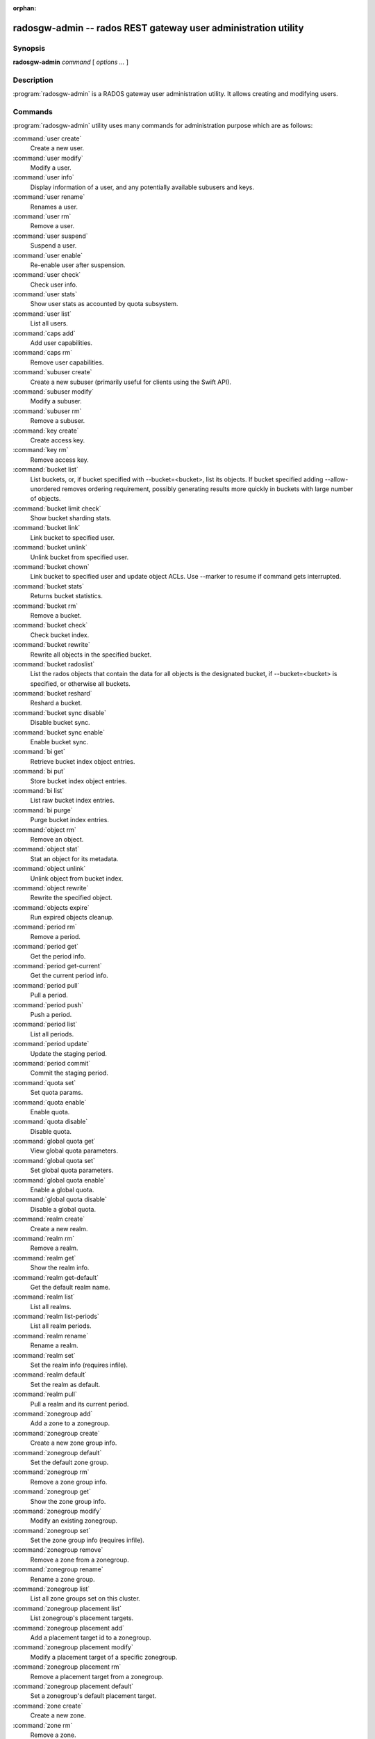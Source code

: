:orphan:

=================================================================
 radosgw-admin -- rados REST gateway user administration utility
=================================================================

.. program:: radosgw-admin

Synopsis
========

| **radosgw-admin** *command* [ *options* *...* ]


Description
===========

:program:`radosgw-admin` is a RADOS gateway user administration utility. It
allows creating and modifying users.


Commands
========

:program:`radosgw-admin` utility uses many commands for administration purpose
which are as follows:

:command:`user create`
  Create a new user.

:command:`user modify`
  Modify a user.

:command:`user info`
  Display information of a user, and any potentially available
  subusers and keys.

:command:`user rename`
  Renames a user.

:command:`user rm`
  Remove a user.

:command:`user suspend`
  Suspend a user.

:command:`user enable`
  Re-enable user after suspension.

:command:`user check`
  Check user info.

:command:`user stats`
  Show user stats as accounted by quota subsystem.

:command:`user list`
  List all users.

:command:`caps add`
  Add user capabilities.

:command:`caps rm`
  Remove user capabilities.

:command:`subuser create`
  Create a new subuser (primarily useful for clients using the Swift API).

:command:`subuser modify`
  Modify a subuser.

:command:`subuser rm`
  Remove a subuser.

:command:`key create`
  Create access key.

:command:`key rm`
  Remove access key.

:command:`bucket list`
  List buckets, or, if bucket specified with --bucket=<bucket>,
  list its objects. If bucket specified adding --allow-unordered
  removes ordering requirement, possibly generating results more
  quickly in buckets with large number of objects.

:command:`bucket limit check`
  Show bucket sharding stats.

:command:`bucket link`
  Link bucket to specified user.

:command:`bucket unlink`
  Unlink bucket from specified user.

:command:`bucket chown`
  Link bucket to specified user and update object ACLs. 
  Use --marker to resume if command gets interrupted.

:command:`bucket stats`
  Returns bucket statistics.

:command:`bucket rm`
  Remove a bucket.

:command:`bucket check`
  Check bucket index.

:command:`bucket rewrite`
  Rewrite all objects in the specified bucket.

:command:`bucket radoslist`
  List the rados objects that contain the data for all objects is
  the designated bucket, if --bucket=<bucket> is specified, or
  otherwise all buckets.

:command:`bucket reshard`
  Reshard a bucket.

:command:`bucket sync disable`
  Disable bucket sync.

:command:`bucket sync enable`
  Enable bucket sync.

:command:`bi get`
  Retrieve bucket index object entries.

:command:`bi put`
  Store bucket index object entries.

:command:`bi list`
  List raw bucket index entries.

:command:`bi purge`
  Purge bucket index entries.

:command:`object rm`
  Remove an object.

:command:`object stat`
  Stat an object for its metadata.

:command:`object unlink`
  Unlink object from bucket index.

:command:`object rewrite`
  Rewrite the specified object.

:command:`objects expire`
  Run expired objects cleanup.

:command:`period rm`
  Remove a period.

:command:`period get`
  Get the period info.

:command:`period get-current`
  Get the current period info.

:command:`period pull`
  Pull a period.

:command:`period push`
  Push a period.

:command:`period list`
  List all periods.

:command:`period update`
  Update the staging period.

:command:`period commit`
  Commit the staging period.

:command:`quota set`
  Set quota params.

:command:`quota enable`
  Enable quota.

:command:`quota disable`
  Disable quota.

:command:`global quota get`
  View global quota parameters.

:command:`global quota set`
  Set global quota parameters.

:command:`global quota enable`
  Enable a global quota.

:command:`global quota disable`
  Disable a global quota.

:command:`realm create`
  Create a new realm.

:command:`realm rm`
  Remove a realm.

:command:`realm get`
  Show the realm info.

:command:`realm get-default`
  Get the default realm name.

:command:`realm list`
  List all realms.

:command:`realm list-periods`
  List all realm periods.

:command:`realm rename`
  Rename a realm.

:command:`realm set`
  Set the realm info (requires infile).

:command:`realm default`
  Set the realm as default.

:command:`realm pull`
  Pull a realm and its current period.

:command:`zonegroup add`
  Add a zone to a zonegroup.

:command:`zonegroup create`
  Create a new zone group info.

:command:`zonegroup default`
  Set the default zone group.

:command:`zonegroup rm`
  Remove a zone group info.

:command:`zonegroup get`
  Show the zone group info.

:command:`zonegroup modify`
  Modify an existing zonegroup.

:command:`zonegroup set`
  Set the zone group info (requires infile).

:command:`zonegroup remove`
  Remove a zone from a zonegroup.

:command:`zonegroup rename`
  Rename a zone group.

:command:`zonegroup list`
  List all zone groups set on this cluster.

:command:`zonegroup placement list`
  List zonegroup's placement targets.

:command:`zonegroup placement add`
  Add a placement target id to a zonegroup.

:command:`zonegroup placement modify`
  Modify a placement target of a specific zonegroup.

:command:`zonegroup placement rm`
  Remove a placement target from a zonegroup.

:command:`zonegroup placement default`
  Set a zonegroup's default placement target.

:command:`zone create`
  Create a new zone.

:command:`zone rm`
  Remove a zone.

:command:`zone get`
  Show zone cluster params.

:command:`zone set`
  Set zone cluster params (requires infile).

:command:`zone modify`
  Modify an existing zone.

:command:`zone list`
  List all zones set on this cluster.

:command:`metadata sync status`
  Get metadata sync status.

:command:`metadata sync init`
  Init metadata sync.

:command:`metadata sync run`
  Run metadata sync.

:command:`data sync status`
  Get data sync status of the specified source zone.
  
:command:`data sync init`
  Init data sync for the specified source zone.

:command:`data sync run`
  Run data sync for the specified source zone.

:command:`sync error list`
  list sync error.

:command:`sync error trim`
  trim sync error.

:command:`zone rename`
  Rename a zone.

:command:`zone placement list`
  List zone's placement targets.

:command:`zone placement add`
  Add a zone placement target.

:command:`zone placement modify`
  Modify a zone placement target.

:command:`zone placement rm`
  Remove a zone placement target.

:command:`pool add`
  Add an existing pool for data placement.

:command:`pool rm`
  Remove an existing pool from data placement set.

:command:`pools list`
  List placement active set.

:command:`policy`
  Display bucket/object policy.

:command:`log list`
  List log objects.

:command:`log show`
  Dump a log from specific object or (bucket + date + bucket-id).
  (NOTE: required to specify formatting of date to "YYYY-MM-DD-hh")

:command:`log rm`
  Remove log object.

:command:`usage show`
  Show the usage information (with optional user and date range).

:command:`usage trim`
  Trim usage information (with optional user and date range).

:command:`gc list`
  Dump expired garbage collection objects (specify --include-all to list all
  entries, including unexpired).

:command:`gc process`
  Manually process garbage.

:command:`lc list`
  List all bucket lifecycle progress.

:command:`lc process`
  Manually process lifecycle.  If bucket specified with --bucket=<bucket>,
  only <bucket> is processed.

:command:`metadata get`
  Get metadata info.

:command:`metadata put`
  Put metadata info.

:command:`metadata rm`
  Remove metadata info.

:command:`metadata list`
  List metadata info.

:command:`mdlog list`
  List metadata log which is needed for multi-site deployments.

:command:`mdlog trim`
  Trim metadata log manually instead of relying on RGWs integrated log sync.
  Before trimming, compare the listings and make sure the last sync was
  complete, otherwise it can reinitiate a sync.

:command:`mdlog status`
  Read metadata log status.

:command:`bilog list`
  List bucket index log which is needed for multi-site deployments.

:command:`bilog trim`
  Trim bucket index log (use start-marker, end-marker) manually instead
  of relying on RGWs integrated log sync.
  Before trimming, compare the listings and make sure the last sync was
  complete, otherwise it can reinitiate a sync.

:command:`datalog list`
  List data log which is needed for multi-site deployments.

:command:`datalog trim`
  Trim data log manually instead of relying on RGWs integrated log sync.
  Before trimming, compare the listings and make sure the last sync was
  complete, otherwise it can reinitiate a sync.

:command:`datalog status`
  Read data log status.

:command:`orphans find`
  Init and run search for leaked rados objects.
  DEPRECATED. See the "rgw-orphan-list" tool.

:command:`orphans finish`
  Clean up search for leaked rados objects.
  DEPRECATED. See the "rgw-orphan-list" tool.

:command:`orphans list-jobs`
  List the current job-ids for the orphans search.
  DEPRECATED. See the "rgw-orphan-list" tool.

:command:`role create`
  create a new AWS role for use with STS.

:command:`role rm`
  Remove a role.

:command:`role get`
  Get a role.

:command:`role list`
  List the roles with specified path prefix.

:command:`role modify`
  Modify the assume role policy of an existing role.

:command:`role-policy put`
  Add/update permission policy to role.

:command:`role-policy list`
  List the policies attached to a role.

:command:`role-policy get`
  Get the specified inline policy document embedded with the given role.

:command:`role-policy rm`
  Remove the policy attached to a role

:command:`reshard add`
  Schedule a resharding of a bucket

:command:`reshard list`
  List all bucket resharding or scheduled to be resharded

:command:`reshard process`
  Process of scheduled reshard jobs

:command:`reshard status`
  Resharding status of a bucket

:command:`reshard cancel`
  Cancel resharding a bucket

:command:`topic list`
  List bucket notifications/pubsub topics                                                   

:command:`topic get`
  Get a bucket notifications/pubsub topic                                                   
  
:command:`topic rm`
  Remove a bucket notifications/pubsub topic                                                

:command:`subscription get`
  Get a pubsub subscription definition

:command:`subscription rm`
  Remove a pubsub subscription

:command:`subscription pull`
  Show events in a pubsub subscription
             
:command:`subscription ack`
  Ack (remove) an events in a pubsub subscription


Options
=======

.. option:: -c ceph.conf, --conf=ceph.conf

   Use ``ceph.conf`` configuration file instead of the default
   ``/etc/ceph/ceph.conf`` to determine monitor addresses during
   startup.

.. option:: -m monaddress[:port]

   Connect to specified monitor (instead of looking through ceph.conf).

.. option:: --tenant=<tenant>

   Name of the tenant.

.. option:: --uid=uid

   The radosgw user ID.

.. option:: --new-uid=uid

   ID of the new user. Used with 'user rename' command.

.. option:: --subuser=<name>

	Name of the subuser.

.. option:: --access-key=<key>

        S3 access key.

.. option:: --email=email

   The e-mail address of the user.

.. option:: --secret/--secret-key=<key>

   The secret key.

.. option:: --gen-access-key

	Generate random access key (for S3).

.. option:: --gen-secret

	Generate random secret key.

.. option:: --key-type=<type>

	key type, options are: swift, s3.

.. option:: --temp-url-key[-2]=<key>

	Temporary url key.

.. option:: --max-buckets

	max number of buckets for a user (0 for no limit, negative value to disable bucket creation).
	Default is 1000.

.. option:: --access=<access>

   Set the access permissions for the sub-user.
   Available access permissions are read, write, readwrite and full.

.. option:: --display-name=<name>

   The display name of the user.

.. option:: --admin

   Set the admin flag on the user.

.. option:: --system

   Set the system flag on the user.

.. option:: --bucket=[tenant-id/]bucket

   Specify the bucket name.  If tenant-id is not specified, the tenant-id
   of the user (--uid) is used.

.. option:: --pool=<pool>

   Specify the pool name.
   Also used with `orphans find` as data pool to scan for leaked rados objects.

.. option:: --object=object

   Specify the object name.

.. option:: --date=yyyy-mm-dd

   The date in the format yyyy-mm-dd.

.. option:: --start-date=yyyy-mm-dd

   The start date in the format yyyy-mm-dd.

.. option:: --end-date=yyyy-mm-dd

   The end date in the format yyyy-mm-dd.

.. option:: --bucket-id=<bucket-id>

   Specify the bucket id.

.. option:: --bucket-new-name=[tenant-id/]<bucket>

   Optional for `bucket link`; use to rename a bucket.
        While tenant-id/ can be specified, this is never
        necessary for normal operation.

.. option:: --shard-id=<shard-id>

	Optional for mdlog list, bi list, data sync status. Required for ``mdlog trim``.

.. option:: --max-entries=<entries>

	Optional for listing operations to specify the max entries.

.. option:: --purge-data

   When specified, user removal will also purge all the user data.

.. option:: --purge-keys

	When specified, subuser removal will also purge all the subuser keys.
   
.. option:: --purge-objects

   When specified, the bucket removal will also purge all objects in it.

.. option:: --metadata-key=<key>

	Key to retrieve metadata from with ``metadata get``.

.. option:: --remote=<remote>

   Zone or zonegroup id of remote gateway.

.. option:: --period=<id>

   Period id.

.. option:: --url=<url>

   url for pushing/pulling period or realm.

.. option:: --epoch=<number>

   Period epoch.

.. option:: --commit

   Commit the period during 'period update'.

.. option:: --staging

   Get the staging period info.

.. option:: --master

   Set as master.

.. option:: --master-zone=<id>

   Master zone id.

.. option:: --rgw-realm=<name>

   The realm name.

.. option:: --realm-id=<id>

   The realm id.

.. option:: --realm-new-name=<name>

   New name of realm.

.. option:: --rgw-zonegroup=<name>

   The zonegroup name.

.. option:: --zonegroup-id=<id>

   The zonegroup id.

.. option:: --zonegroup-new-name=<name>

   The new name of the zonegroup.

.. option:: --rgw-zone=<zone>

	Zone in which radosgw is running.

.. option:: --zone-id=<id>

   The zone id.

.. option:: --zone-new-name=<name>

   The new name of the zone.

.. option:: --source-zone

   The source zone for data sync.

.. option:: --default

   Set the entity (realm, zonegroup, zone) as default.

.. option:: --read-only

   Set the zone as read-only when adding to the zonegroup.

.. option:: --placement-id

   Placement id for the zonegroup placement commands.

.. option:: --tags=<list>

   The list of tags for zonegroup placement add and modify commands.

.. option:: --tags-add=<list>

   The list of tags to add for zonegroup placement modify command.

.. option:: --tags-rm=<list>

   The list of tags to remove for zonegroup placement modify command.

.. option:: --endpoints=<list>

   The zone endpoints.

.. option:: --index-pool=<pool>

   The placement target index pool.

.. option:: --data-pool=<pool>

   The placement target data pool.

.. option:: --data-extra-pool=<pool>

   The placement target data extra (non-ec) pool.

.. option:: --placement-index-type=<type>

   The placement target index type (normal, indexless, or #id).

.. option:: --tier-type=<type>

   The zone tier type.

.. option:: --tier-config=<k>=<v>[,...]

   Set zone tier config keys, values.

.. option:: --tier-config-rm=<k>[,...]

   Unset zone tier config keys.

.. option:: --sync-from-all[=false]

   Set/reset whether zone syncs from all zonegroup peers.

.. option:: --sync-from=[zone-name][,...]

   Set the list of zones to sync from.

.. option:: --sync-from-rm=[zone-name][,...]

   Remove the zones from list of zones to sync from.

.. option:: --bucket-index-max-shards

   Override a zone's or zonegroup's default number of bucket index shards. This
   option is accepted by the 'zone create', 'zone modify', 'zonegroup add',
   and 'zonegroup modify' commands, and applies to buckets that are created
   after the zone/zonegroup changes take effect.

.. option:: --fix

	Besides checking bucket index, will also fix it.

.. option:: --check-objects

	bucket check: Rebuilds bucket index according to actual objects state.

.. option:: --format=<format>

	Specify output format for certain operations. Supported formats: xml, json.

.. option:: --sync-stats

	Option for 'user stats' command. When specified, it will update user stats with
	the current stats reported by user's buckets indexes.

.. option:: --show-config

	Show configuration.

.. option:: --show-log-entries=<flag>

	Enable/disable dump of log entries on log show.

.. option:: --show-log-sum=<flag>

	Enable/disable dump of log summation on log show.

.. option:: --skip-zero-entries

	Log show only dumps entries that don't have zero value in one of the numeric
	field.

.. option:: --infile

	Specify a file to read in when setting data.

.. option:: --categories=<list>

	Comma separated list of categories, used in usage show.

.. option:: --caps=<caps>

	List of caps (e.g., "usage=read, write; user=read").

.. option:: --compression=<compression-algorithm>

    Placement target compression algorithm (lz4|snappy|zlib|zstd)

.. option:: --yes-i-really-mean-it

	Required for certain operations.

.. option:: --min-rewrite-size

    Specify the min object size for bucket rewrite (default 4M).

.. option:: --max-rewrite-size

    Specify the max object size for bucket rewrite (default ULLONG_MAX).

.. option:: --min-rewrite-stripe-size

    Specify the min stripe size for object rewrite (default 0). If the value
    is set to 0, then the specified object will always be
    rewritten for restriping.

.. option:: --warnings-only

   When specified with bucket limit check,
   list only buckets nearing or over the current max objects per shard value.

.. option:: --bypass-gc

   When specified with bucket deletion,
   triggers object deletions by not involving GC.

.. option:: --inconsistent-index

   When specified with bucket deletion and bypass-gc set to true,
   ignores bucket index consistency.

.. option:: --max-concurrent-ios

        Maximum concurrent ios for bucket operations. Affects operations that
        scan the bucket index, e.g., listing, deletion, and all scan/search
        operations such as finding orphans or checking the bucket index.
        Default is 32.

Quota Options
=============

.. option:: --max-objects

	Specify max objects (negative value to disable).

.. option:: --max-size

	Specify max size (in B/K/M/G/T, negative value to disable).

.. option:: --quota-scope

	The scope of quota (bucket, user).


Orphans Search Options
======================

.. option:: --num-shards

	Number of shards to use for keeping the temporary scan info

.. option:: --orphan-stale-secs

        Number of seconds to wait before declaring an object to be an orphan.
        Default is 86400 (24 hours).

.. option:: --job-id

        Set the job id (for orphans find)


Orphans list-jobs options
=========================

.. option:: --extra-info

   Provide extra info in the job list.


Role Options
============

.. option:: --role-name

   The name of the role to create.

.. option:: --path

   The path to the role.

.. option:: --assume-role-policy-doc

   The trust relationship policy document that grants an entity permission to
   assume the role.

.. option:: --policy-name

   The name of the policy document.

.. option:: --policy-doc

   The permission policy document.

.. option:: --path-prefix

   The path prefix for filtering the roles.


Bucket Notifications/PubSub Options
===================================
.. option:: --topic                   

   The bucket notifications/pubsub topic name.

.. option:: --subscription

   The pubsub subscription name.

.. option:: --event-id

   The event id in a pubsub subscription.


Examples
========

Generate a new user::

        $ radosgw-admin user create --display-name="johnny rotten" --uid=johnny
        { "user_id": "johnny",
          "rados_uid": 0,
          "display_name": "johnny rotten",
          "email": "",
          "suspended": 0,
          "subusers": [],
          "keys": [
                { "user": "johnny",
                  "access_key": "TCICW53D9BQ2VGC46I44",
                  "secret_key": "tfm9aHMI8X76L3UdgE+ZQaJag1vJQmE6HDb5Lbrz"}],
          "swift_keys": []}

Remove a user::

        $ radosgw-admin user rm --uid=johnny

Rename a user::

        $ radosgw-admin user rename --uid=johny --new-uid=joe
        
Remove a user and all associated buckets with their contents::

        $ radosgw-admin user rm --uid=johnny --purge-data

Remove a bucket::

	$ radosgw-admin bucket rm --bucket=foo

Link bucket to specified user::
	
	$ radosgw-admin bucket link --bucket=foo --bucket_id=<bucket id> --uid=johnny

Unlink bucket from specified user::

        $ radosgw-admin bucket unlink --bucket=foo --uid=johnny

Rename a bucket::

        $ radosgw-admin bucket link --bucket=foo --bucket-new-name=bar --uid=johnny

Move a bucket from the old global tenant space to a specified tenant::

        $ radosgw-admin bucket link --bucket=/foo --uid=12345678$12345678'

Link bucket to specified user and change object ACLs::

        $ radosgw-admin bucket chown --bucket=/foo --uid=12345678$12345678'

Show the logs of a bucket from April 1st, 2012::

        $ radosgw-admin log show --bucket=foo --date=2012-04-01-01 --bucket-id=default.14193.1

Show usage information for user from March 1st to (but not including) April 1st, 2012::

        $ radosgw-admin usage show --uid=johnny \
                        --start-date=2012-03-01 --end-date=2012-04-01

Show only summary of usage information for all users::

        $ radosgw-admin usage show --show-log-entries=false

Trim usage information for user until March 1st, 2012::

        $ radosgw-admin usage trim --uid=johnny --end-date=2012-04-01


Availability
============

:program:`radosgw-admin` is part of Ceph, a massively scalable, open-source,
distributed storage system.  Please refer to the Ceph documentation at
https://docs.ceph.com for more information.


See also
========

:doc:`ceph <ceph>`\(8)
:doc:`radosgw <radosgw>`\(8)
